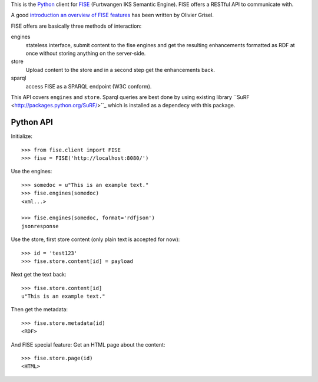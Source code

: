 This is the `Python <http://www.python.org/>`_ client for 
`FISE <http://wiki.iks-project.eu/index.php/FISE>`_  (Furtwangen IKS Semantic 
Engine). FISE offers a RESTful API to communicate with.

A good `introduction an overview of FISE features <http://blogs.nuxeo.com/dev/2010/08/introducing-fise-the-restful-semantic-engine.html>`_ 
has been written by Olivier Grisel. 

FISE offers are basically three methods of interaction:

engines
    stateless interface, submit content to the fise engines and get the 
    resulting enhancements formatted as RDF at once without storing anything on 
    the server-side.

store
    Upload content to the store and in a second step get the enhancements back.
    
sparql
    access FISE as a SPARQL endpoint (W3C conform).
    
This API covers ``engines`` and ``store``. Sparql queries are best done by using 
existing library ``SuRF <http://packages.python.org/SuRF/>``_ which is installed 
as a dependecy with this package.      
    
Python API
==========

Initialize::

    >>> from fise.client import FISE
    >>> fise = FISE('http://localhost:8080/')

Use the engines::    
    
    >>> somedoc = u"This is an example text."
    >>> fise.engines(somedoc)
    <xml...>
    
    >>> fise.engines(somedoc, format='rdfjson')
    jsonresponse

Use the store, first store content (only plain text is accepted for now)::
    
    >>> id = 'test123'
    >>> fise.store.content[id] = payload

Next get the text back::    
    
    >>> fise.store.content[id]
    u"This is an example text."

Then get the metadata::
    
    >>> fise.store.metadata(id)
    <RDF>
    
And FISE special feature: Get an HTML page about the content::    

    >>> fise.store.page(id)
    <HTML>



    
